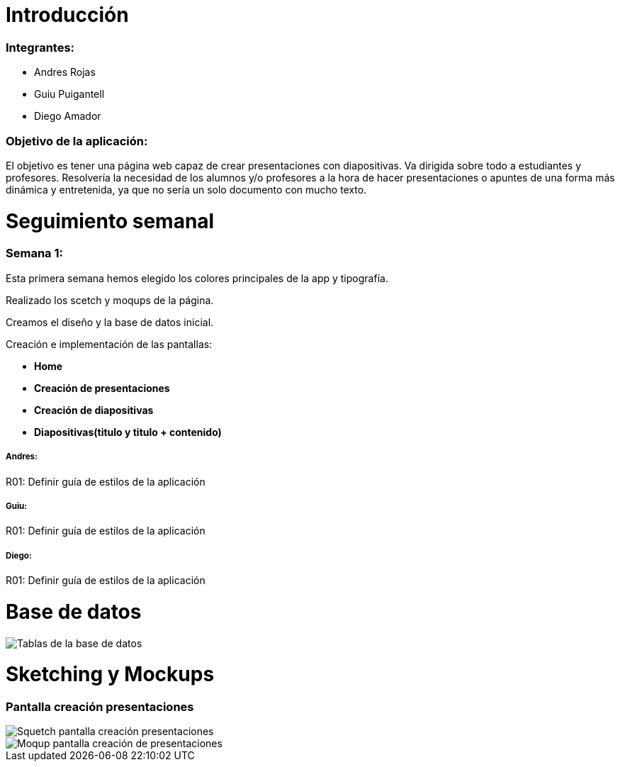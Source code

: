 = Introducción

=== Integrantes:
* Andres Rojas
* Guiu Puigantell
* Diego Amador

=== Objetivo de la aplicación:

El objetivo es tener una página web capaz de crear presentaciones con diapositivas. Va dirigida sobre todo a estudiantes y profesores.
Resolvería la necesidad de los alumnos y/o profesores a la hora de hacer presentaciones o apuntes de una forma más dinámica y entretenida, ya que no sería un solo documento con mucho texto.

= Seguimiento semanal

=== Semana 1:
Esta primera semana hemos elegido los colores principales de la app y tipografía.

Realizado los scetch y moqups de la página.

Creamos el diseño y la base de datos inicial.

Creación e implementación de las pantallas:

* **Home**

* **Creación de presentaciones**

* **Creación de diapositivas**

* **Diapositivas(titulo y titulo + contenido)**


===== Andres:
R01: Definir guía de estilos de la aplicación

===== Guiu:
R01: Definir guía de estilos de la aplicación

===== Diego:
R01: Definir guía de estilos de la aplicación

= Base de datos

image::imagenes/BaseDeDatos.jpg[Tablas de la base de datos]

= Sketching y Mockups

=== Pantalla creación presentaciones

image::imagenes/ScetchPantallaCreacionPresentaciones.jpg[Squetch pantalla creación presentaciones]
image::imagenes/PantallaCreacionPresentaciones.png[Moqup pantalla creación de presentaciones]

